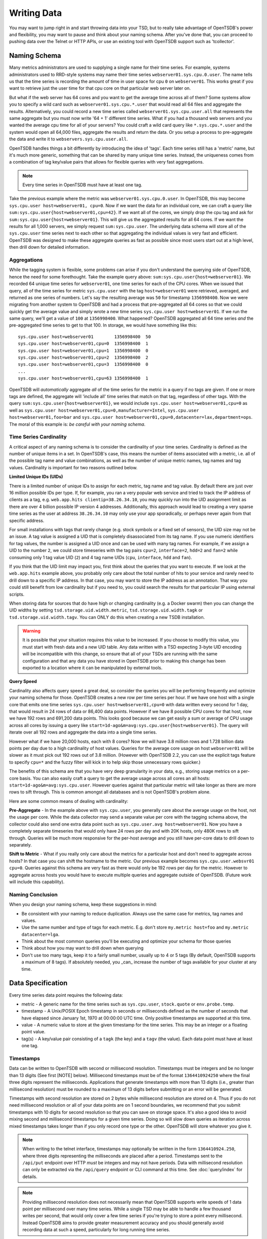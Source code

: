 Writing Data
============
.. index:: Writing
You may want to jump right in and start throwing data into your TSD, but to really take advantage of OpenTSDB's power and flexibility, you may want to pause and think about your naming schema. After you've done that, you can proceed to pushing data over the Telnet or HTTP APIs, or use an existing tool with OpenTSDB support such as 'tcollector'.

Naming Schema
^^^^^^^^^^^^^
.. index:: Naming Schema
Many metrics administrators are used to supplying a single name for their time series. For example, systems administrators used to RRD-style systems may name their time series ``webserver01.sys.cpu.0.user``. The name tells us that the time series is recording the amount of time in user space for cpu ``0`` on ``webserver01``. This works great if you want to retrieve just the user time for that cpu core on that particular web server later on.

But what if the web server has 64 cores and you want to get the average time across all of them? Some systems allow you to specify a wild card such as ``webserver01.sys.cpu.*.user`` that would read all 64 files and aggregate the results. Alternatively, you could record a new time series called ``webserver01.sys.cpu.user.all`` that represents the same aggregate but you must now write '64 + 1' different time series. What if you had a thousand web servers and you wanted the average cpu time for all of your servers? You could craft a wild card query like ``*.sys.cpu.*.user`` and the system would open all 64,000 files, aggregate the results and return the data. Or you setup a process to pre-aggregate the data and write it to ``webservers.sys.cpu.user.all``.

OpenTSDB handles things a bit differently by introducing the idea of 'tags'. Each time series still has a 'metric' name, but it's much more generic, something that can be shared by many unique time series. Instead, the uniqueness comes from a combination of tag key/value pairs that allows for flexible queries with very fast aggregations.

.. NOTE:: Every time series in OpenTSDB must have at least one tag.

Take the previous example where the metric was ``webserver01.sys.cpu.0.user``. In OpenTSDB, this may become ``sys.cpu.user host=webserver01, cpu=0``. Now if we want the data for an individual core, we can craft a query like ``sum:sys.cpu.user{host=webserver01,cpu=42}``. If we want all of the cores, we simply drop the cpu tag and ask for ``sum:sys.cpu.user{host=webserver01}``. This will give us the aggregated results for all 64 cores. If we want the results for all 1,000 servers, we simply request ``sum:sys.cpu.user``. The underlying data schema will store all of the ``sys.cpu.user`` time series next to each other so that aggregating the individual values is very fast and efficient. OpenTSDB was designed to make these aggregate queries as fast as possible since most users start out at a high level, then drill down for detailed information.

Aggregations
------------

While the tagging system is flexible, some problems can arise if you don't understand the querying side of OpenTSDB, hence the need for some forethought. Take the example query above: ``sum:sys.cpu.user{host=webserver01}``. We recorded 64 unique time series for ``webserver01``, one time series for each of the CPU cores. When we issued that query, all of the time series for metric ``sys.cpu.user`` with the tag ``host=webserver01`` were retrieved, averaged, and returned as one series of numbers. Let's say the resulting average was ``50`` for timestamp ``1356998400``. Now we were migrating from another system to OpenTSDB and had a process that pre-aggregated all 64 cores so that we could quickly get the average value and simply wrote a new time series ``sys.cpu.user host=webserver01``. If we run the same query, we'll get a value of ``100`` at ``1356998400``. What happened? OpenTSDB aggregated all 64 time series *and* the pre-aggregated time series to get to that 100. In storage, we would have something like this:
::

  sys.cpu.user host=webserver01        1356998400  50
  sys.cpu.user host=webserver01,cpu=0  1356998400  1
  sys.cpu.user host=webserver01,cpu=1  1356998400  0
  sys.cpu.user host=webserver01,cpu=2  1356998400  2
  sys.cpu.user host=webserver01,cpu=3  1356998400  0
  ...
  sys.cpu.user host=webserver01,cpu=63 1356998400  1

OpenTSDB will *automatically* aggregate *all* of the time series for the metric in a query if no tags are given. If one or more tags are defined, the aggregate will 'include all' time series that match on that tag, regardless of other tags. With the query ``sum:sys.cpu.user{host=webserver01}``, we would include ``sys.cpu.user host=webserver01,cpu=0`` as well as ``sys.cpu.user host=webserver01,cpu=0,manufacturer=Intel``, ``sys.cpu.user host=webserver01,foo=bar`` and ``sys.cpu.user host=webserver01,cpu=0,datacenter=lax,department=ops``. The moral of this example is: *be careful with your naming schema*.

Time Series Cardinality
-----------------------

A critical aspect of any naming schema is to consider the cardinality of your time series. Cardinality is defined as the number of unique items in a set. In OpenTSDB's case, this means the number of items associated with a metric, i.e. all of the possible tag name and value combinations, as well as the number of unique metric names, tag names and tag values. Cardinality is important for two reasons outlined below.

**Limited Unique IDs (UIDs)**

There is a limited number of unique IDs to assign for each metric, tag name and tag value. By default there are just over 16 million possible IDs per type. If, for example, you ran a very popular web service and tried to track the IP address of clients as a tag, e.g. ``web.app.hits clientip=38.26.34.10``, you may quickly run into the UID assignment limit as there are over 4 billion possible IP version 4 addresses. Additionally, this approach would lead to creating a very sparse time series as the user at address ``38.26.34.10`` may only use your app sporadically, or perhaps never again from that specific address.

For small installations with tags that rarely change (e.g. stock symbols or a fixed set of sensors), the UID size may not be an issue. A tag value is assigned a UID that is completely disassociated from its tag name. If you use numeric identifiers for tag values, the number is assigned a UID once and can be used with many tag names. For example, if we assign a UID to the number ``2``, we could store timeseries with the tag pairs ``cpu=2``, ``interface=2``, ``hdd=2`` and ``fan=2`` while consuming only 1 tag value UID (``2``) and 4 tag name UIDs (``cpu``, ``interface``, ``hdd`` and ``fan``).

If you think that the UID limit may impact you, first think about the queries that you want to execute. If we look at the ``web.app.hits`` example above, you probably only care about the total number of hits to your service and rarely need to drill down to a specific IP address. In that case, you may want to store the IP address as an annotation. That way you could still benefit from low cardinality but if you need to, you could search the results for that particular IP using external scripts.

When storing data for sources that do have high or changing cardinality (e.g. a Docker swarm) then you can change the UID widths by setting ``tsd.storage.uid.width.metric``, ``tsd.storage.uid.width.tagk`` or ``tsd.storage.uid.width.tagv``. You can ONLY do this when creating a new TSDB installation.

.. Warning:: It is possible that your situation requires this value to be increased.  If you choose to modify this value, you must start with fresh data and a new UID table. Any data written with a TSD expecting 3-byte UID encoding will be incompatible with this change, so ensure that all of your TSDs are running with the same configuration and that any data you have stored in OpenTSDB prior to making this change has been exported to a location where it can be manipulated by external tools.

**Query Speed**

Cardinality also affects query speed a great deal, so consider the queries you will be performing frequently and optimize your naming schema for those. OpenTSDB creates a new row per time series per hour. If we have one host with a single core that emits one time series ``sys.cpu.user host=webserver01,cpu=0`` with data written every second for 1 day, that would result in 24 rows of data or 86,400 data points. However if we have 8 possible CPU cores for that host, now we have 192 rows and 691,200 data points. This looks good because we can get easily a sum or average of CPU usage across all cores by issuing a query like ``start=1d-ago&m=avg:sys.cpu.user{host=webserver01}``. The query will iterate over all 192 rows and aggregate the data into a single time series.

However what if we have 20,000 hosts, each with 8 cores? Now we will have 3.8 million rows and 1.728 billion data points per day due to a high cardinality of host values. Queries for the average core usage on host ``webserver01`` will be slower as it must pick out 192 rows out of 3.8 million. (However with OpenTSDB 2.2, you can use the explicit tags feature to specify ``cpu=*`` and the fuzzy filter will kick in to help skip those unnecessary rows quicker.)

The benefits of this schema are that you have very deep granularity in your data, e.g., storing usage metrics on a per-core basis. You can also easily craft a query to get the average usage across all cores an all hosts: ``start=1d-ago&m=avg:sys.cpu.user``. However queries against that particular metric will take longer as there are more rows to sift through. This is common amongst all databases and is not OpenTSDB's problem alone.

Here are some common means of dealing with cardinality:

**Pre-Aggregate** - In the example above with ``sys.cpu.user``, you generally care about the average usage on the host, not the usage per core. While the data collector may send a separate value per core with the tagging schema above, the collector could also send one extra data point such as ``sys.cpu.user.avg host=webserver01``. Now you have a completely separate timeseries that would only have 24 rows per day and with 20K hosts, only 480K rows to sift through. Queries will be much more responsive for the per-host average and you still have per-core data to drill down to separately.

**Shift to Metric** - What if you really only care about the metrics for a particular host and don't need to aggregate across hosts? In that case you can shift the hostname to the metric. Our previous example becomes ``sys.cpu.user.websvr01 cpu=0``. Queries against this schema are very fast as there would only be 192 rows per day for the metric. However to aggregate across hosts you would have to execute multiple queries and aggregate outside of OpenTSDB. (Future work will include this capability).

Naming Conclusion
-----------------

When you design your naming schema, keep these suggestions in mind:

* Be consistent with your naming to reduce duplication. Always use the same case for metrics, tag names and values.
* Use the same number and type of tags for each metric. E.g. don't store ``my.metric host=foo`` and ``my.metric datacenter=lga``.
* Think about the most common queries you'll be executing and optimize your schema for those queries
* Think about how you may want to drill down when querying
* Don't use too many tags, keep it to a fairly small number, usually up to 4 or 5 tags (By default, OpenTSDB supports a maximum of 8 tags). If absolutely needed, you _can_ increase the number of tags available for your cluster at any time.

Data Specification
^^^^^^^^^^^^^^^^^^

Every time series data point requires the following data:

* metric - A generic name for the time series such as ``sys.cpu.user``, ``stock.quote`` or ``env.probe.temp``.
* timestamp - A Unix/POSIX Epoch timestamp in seconds or milliseconds defined as the number of seconds that have elapsed since January 1st, 1970 at 00:00:00 UTC time. Only positive timestamps are supported at this time.
* value - A numeric value to store at the given timestamp for the time series. This may be an integer or a floating point value.
* tag(s) - A key/value pair consisting of a ``tagk`` (the key) and a ``tagv`` (the value). Each data point must have at least one tag.

Timestamps
----------

Data can be written to OpenTSDB with second or millisecond resolution. Timestamps must be integers and be no longer than 13 digits (See first [NOTE] below).  Millisecond timestamps must be of the format ``1364410924250`` where the final three digits represent the milliseconds.  Applications that generate timestamps with more than 13 digits (i.e., greater than millisecond resolution) must be rounded to a maximum of 13 digits before submitting or an error will be generated.

Timestamps with second resolution are stored on 2 bytes while millisecond resolution are stored on 4. Thus if you do not need millisecond resolution or all of your data points are on 1 second boundaries, we recommend that you submit timestamps with 10 digits for second resolution so that you can save on storage space. It's also a good idea to avoid mixing second and millisecond timestamps for a given time series. Doing so will slow down queries as iteration across mixed timestamps takes longer than if you only record one type or the other. OpenTSDB will store whatever you give it.

.. NOTE:: When writing to the telnet interface, timestamps may optionally be written in the form ``1364410924.250``, where three digits representing the milliseconds are placed after a period.  Timestamps sent to the ``/api/put`` endpoint over HTTP *must* be integers and may not have periods. Data with millisecond resolution can only be extracted via the ``/api/query`` endpoint or CLI command at this time. See :doc:`query/index` for details.

.. NOTE:: Providing millisecond resolution does not necessarily mean that OpenTSDB supports write speeds of 1 data point per millisecond over many time series. While a single TSD may be able to handle a few thousand writes per second, that would only cover a few time series if you're trying to store a point every millisecond. Instead OpenTSDB aims to provide greater measurement accuracy and you should generally avoid recording data at such a speed, particularly for long running time series.

Metrics and Tags
----------------

The following rules apply to metric and tag values:

* Strings are case sensitive, i.e. "Sys.Cpu.User" will be stored separately from "sys.cpu.user"
* Spaces are not allowed
* Only the following characters are allowed: ``a`` to ``z``, ``A`` to ``Z``, ``0`` to ``9``, ``-``, ``_``, ``.``, ``/`` or Unicode letters (as per the specification)

Metric and tags are not limited in length, though you should try to keep the values fairly short.

Integer Values
--------------
.. index:: Integers
If the value from a ``put`` command is parsed without a decimal point (``.``), it will be treated as a signed integer. Integers are stored, unsigned, with variable length encoding so that a data point may take as little as 1 byte of space or up to 8 bytes. This means a data point can have a minimum value of -9,223,372,036,854,775,808 and a maximum value of 9,223,372,036,854,775,807 (inclusive). Integers cannot have commas or any character other than digits and the dash (for negative values).  For example, in order to store the maximum value, it must be provided in the form ``9223372036854775807``.

Floating Point Values
---------------------
.. index:: Floating Point
If the value from a ``put`` command is parsed with a decimal point (``.``) it will be treated as a floating point value. Currently all floating point values are stored on 4 bytes, single-precision, with support for 8 byte double-precision in 2.4 and later.  Floats are stored in IEEE 754 floating-point "single format" with positive and negative value support.  Infinity and Not-a-Number values are not supported and will throw an error if supplied to a TSD. See `Wikipedia <https://en.wikipedia.org/wiki/IEEE_floating_point>`_ and the `Java Documentation <http://docs.oracle.com/javase/specs/jls/se7/html/jls-4.html#jls-4.2.3>`_ for details.

.. NOTE::

  Because OpenTSDB only supports floating point values, it is not suitable for storing measurements that require exact values like currency. This is why, when storing a value like ``15.2`` the database may return ``15.199999809265137``.

Ordering
--------
.. index:: Ordering
Unlike other solutions, OpenTSDB allows for writing data for a given time series in any order you want.  This enables significant flexibility in writing data to a TSD, allowing for populating current data from your systems, then importing historical data at a later time.

Duplicate Data Points
---------------------
.. index:: Duplicates
Writing data points in OpenTSDB is generally idempotent within an hour of the original write. This means  you can write the value ``42`` at timestamp ``1356998400`` and then write ``42`` again for the same time and nothing bad will happen. However if you have compactions enabled to reduce storage consumption and write the same data point after the row of data has been compacted, an exception may be returned when you query over that row. If you attempt to write two different values with the same timestamp, a duplicate data point exception may be thrown during query time. This is due to a difference in encoding integers on 1, 2, 4 or 8 bytes and floating point numbers. If the first value was an integer and the second a floating point, the duplicate error will always be thrown. However if both values were floats or they were both integers that could be encoded on the same length, then the original value may be overwritten if a compaction has not occurred on the row.

In most situations, if a duplicate data point is written it is usually an indication that something went wrong with the data source such as a process restarting unexpectedly or a bug in a script. OpenTSDB will fail "safe" by throwing an exception when you query over a row with one or more duplicates so you can down the issue.

With OpenTSDB 2.1 you can enable last-write-wins by setting the ``tsd.storage.fix_duplicates`` configuration value to ``true``. With this flag enabled, at query time, the most recent value recorded will be returned instead of throwing an exception. A warning will also be written to the log file noting a duplicate was found. If compaction is also enabled, then the original compacted value will be overwritten with the latest value.

Input Methods
^^^^^^^^^^^^^

There are currently three main methods to get data into OpenTSDB: Telnet API, HTTP API and batch import from a file. Alternatively you can use a tool that provides OpenTSDB support, or if you're extremely adventurous, use the Java library.

.. WARNING:: Don't try to write directly to the underlying storage system, e.g. HBase. Just don't. It'll get messy quickly.

.. NOTE:: If the ``tsd.mode`` is set to ``ro`` instead of ``rw``, the TSD will not accept data points through RPC calls. Telnet style calls will throw an exception and calls to the HTTP endpoint will return a 404 error. However it is still possible to write via the JAVA API when the mode is set to read only.

Telnet
------

The easiest way to get started with OpenTSDB is to open up a terminal or telnet client, connect to your TSD and issue a ``put`` command and hit 'enter'. If you are writing a program, simply open a socket, print the string command with a new line and send the packet. The telnet command format is:

::

  put <metric> <timestamp> <value> <tagk1=tagv1[ tagk2=tagv2 ...tagkN=tagvN]>

For example:

::

  put sys.cpu.user 1356998400 42.5 host=webserver01 cpu=0

Each ``put`` can only send a single data point. Don't forget the newline character, e.g. ``\n`` at the end of your command.

.. NOTE::

  The Telnet method of writing is discouraged as it doesn't provide a way of determining which data points failed to write due to formatting or storage errors. Instead use the HTTP API.

Http API
--------

As of version 2.0, data can be sent over HTTP in formats supported by 'Serializer' plugins. Multiple, un-related data points can be sent in a single HTTP POST request to save bandwidth. See the :doc:`../api_http/put` for details.

Batch Import
------------

If you are importing data from another system or you need to backfill historical data, you can use the ``import`` CLI utility. See :doc:`cli/import` for details.

Write Performance
^^^^^^^^^^^^^^^^^

OpenTSDB can scale to writing millions of data points per 'second' on commodity servers with regular spinning hard drives. However users who fire up a VM with HBase in stand-alone mode and try to slam millions of data points at a brand new TSD are disappointed when they can only write data in the hundreds of points per second. Here's what you need to do to scale for brand new installs or testing and for expanding existing systems.

UID Assignment
--------------

The first sticking point folks run into is ''uid assignment''. Every string for a metric, tag key and tag value must be assigned a UID before the data point can be stored. For example, the metric ``sys.cpu.user`` may be assigned a UID of ``000001`` the first time it is encountered by a TSD. This assignment takes a fair amount of time as it must fetch an available UID, write a UID to name mapping and a name to UID mapping, then use the UID to write the data point's row key. The UID will be stored in the TSD's cache so that the next time the same metric comes through, it can find the UID very quickly.

Therefore, we recommend that you 'pre-assign' UID to as many metrics, tag keys and tag values as you can. If you have designed a naming schema as recommended above, you'll know most of the values to assign. You can use the CLI tools :doc:`cli/mkmetric`, :doc:`cli/uid` or the HTTP API :doc:`../api_http/uid/index` to perform pre-assignments. Any time you are about to send a bunch of new metrics or tags to a running OpenTSDB cluster, try to pre-assign or the TSDs will bog down a bit when they get the new data.

.. NOTE:: If you restart a TSD, it will have to lookup the UID for every metric and tag so performance will be a little slow until the cache is filled.

Random Metric UID Assignment
----------------------------
.. index:: Random
With 2.2 you can randomly assign UIDs to metrics for better region server write distribution. Because metric UIDs are located at the start of the row key, if a new set of busy metric are created, all writes for those metric will be on the same server until the region splits. With random UID generation enabled, the new metrics will be distributed across the key space and likely to wind up in different regions on different servers.

Random metric generation can be enabled or disabled at any time by modifying the ``tsd.core.uid.random_metrics`` flag and data is backwards compatible all the way back to OpenTSDB 1.0. However it is recommended that you pre-split your TSDB data table according to the full metric UID space. E.g. if you use the default UID size in OpenTSDB, UIDs are 3 bytes wide, thus you can have 16,777,215 values. If you already have data in your TSDB table and choose to enable random UIDs, you may want to create new regions.

When generating random IDs, TSDB will try up to 10 times to assign a UID without a collision. Thus as the number of assigned metrics increases so too will the number of collisions and the likely hood that a data point may be dropped due to retries. If you enable random IDs and keep adding more metrics then you may want to increase the number of bytes on metric UIDs. Note that the UID change is not backwards compatible so you have to create a new table and migrate your old data.

Salting
-------
.. index:: Salting
In 2.2 salting is supported to greatly increase write distribution across region servers. When enabled, a configured number of bytes are prepended to each row key. Each metric and combination of tags is then hashed into one "bucket", the ID of which is written to the salt bytes. Distribution is improved particularly for high-cardinality metrics (those with a large number of tag combinations) as the time series are split across the configured bucket count, thus routed to different regions and different servers. For example, without salting, a metric with 1 million series will be written to a single region on a single server. With salting enabled and a bucket size of 20, the series will be split across 20 regions (and 20 servers if the cluster has that many hosts) where each region has 50,000 series.

.. WARNING:: Because salting modifies the storage format, you cannot enable or disable salting at whim. If you have existing data, you must start a new data table and migrate data from the old table into the new one. Salted data cannot be read from previous versions of OpenTSDB.

To enable salting you must modify the config file parameter ``tsd.storage.salt.width`` and optionally ``tsd.storage.salt.buckets``. We recommend setting the salt width to ``1`` and determine the number of buckets based on a factor of the number of region servers in your cluster. Note that at query time, the TSD will fire ``tsd.storage.salt.buckets`` number of scanners to fetch data. The proper number of salt buckets must be determined through experimentation as at some point query performance may suffer due to having too many scanners open and collating the results. In the future the salt width and buckets may be configurable but we didn't want folks changing settings on accident and losing data.

Appends
-------
.. index:: Appends
Also in 2.2, writing to HBase columns via appends is now supported. This can improve both read and write performance in that TSDs will no longer maintain a queue of rows to compact at the end of each hour, thus preventing a massive read and re-write operation in HBase. However due to the way appends operate in HBase, an increase in CPU utilization, store file size and HDFS traffic will occur on the region servers. Make sure to monitor your HBase servers closely.

At read time, only one column is returned per row similar to post-TSD-compaction rows. However note that if the ``tsd.storage.repair_appends`` is enabled, then when a column has duplicates or out of order data, it will be re-written to HBase. Also columns with many duplicates or ordering issues may slow queries as they must be resolved before answering the caller.

Appends can be enabled and disabled at any time. However versions of OpenTSDB prior to 2.2 will skip over appended values.

Pre-Split HBase Regions
-----------------------
.. index:: Pre-Split Regions
For brand new installs you will see much better performance if you pre-split the regions in HBase regardless of if you're testing on a stand-alone server or running a full cluster. HBase regions handle a defined range of row keys and are essentially a single file. When you create the ``tsdb`` table and start writing data for the first time, all of those data points are being sent to this one file on one server. As a region fills up, HBase will automatically split it into different files and move it to other servers in the cluster, but when this happens, the TSDs cannot write to the region and must buffer the data points. Therefore, if you can pre-allocate a number of regions before you start writing, the TSDs can send data to multiple files or servers and you'll be taking advantage of the linear scalability immediately.

The simplest way to pre-split your ``tsdb`` table regions is to estimate the number of unique metric names you'll be recording. If you have designed a naming schema, you should have a pretty good idea. Let's say that we will track 4,000 metrics in our system. That's not to say 4,000 time series, as we're not counting the tags yet, just the metric names such as "sys.cpu.user". Data points are written in row keys where the metric's UID comprises the first bytes, 3 bytes by default. The first metric will be assigned a UID of ``000001`` as a hex encoded value. The 4,000th metric will have a UID of ``000FA0`` in hex. You can use these as the start and end keys in the script from the `HBase Book <http://hbase.apache.org/book/perf.writing.html>`_ to split your table into any number of regions. 256 regions may be a good place to start depending on how many time series share each metric.

``hbase org.apache.hadoop.hbase.util.RegionSplitter tsdb UniformSplit -c 256 -f t``

The simple split method above assumes that you have roughly an equal number of time series per metric (i.e. a fairly consistent cardinality). E.g. the metric with a UID of ``000001`` may have 200 time series and ``000FA0`` has about 150. If you have a wide range of time series per metric, e.g. ``000001`` has 10,000 time series while ``000FA0`` only has 2, you may need to develop a more complex splitting algorithm.

But don't worry too much about splitting. As stated above, HBase will automatically split regions for you so over time, the data will be distributed fairly evenly.

Distributed HBase
-----------------

HBase will run in stand-alone mode where it will use the local file system for storing files. It will still use multiple regions and perform as well as the underlying disk or raid array will let it. You'll definitely want a RAID array under HBase so that if a drive fails, you can replace it without losing data. This kind of setup is fine for testing or very small installations and you should be able to get into the low thousands of data points per second.

However if you want serious throughput and scalability you have to setup a Hadoop and HBase cluster with multiple servers. In a distributed setup HDFS manages region files, automatically distributing copies to different servers for fault tolerance. HBase assigns regions to different servers and OpenTSDB's client will send data points to the specific server where they will be stored. You're now spreading operations amongst multiple servers, increasing performance and storage. If you need even more throughput or storage, just add nodes or disks.

There are a number of ways to setup a Hadoop/HBase cluster and a ton of various tuning tweaks to make, so Google around and ask user groups for advice. Some general recommendations include:

* Dedicate a pair of high memory, low disk space servers for the Name Node. Set them up for high availability using something like Heartbeat and Pacemaker.
* Setup Zookeeper on at least 3 servers for fault tolerance. They must have a lot of RAM and a fairly fast disk for log writing. On small clusters, these can run on the Name node servers.
* JBOD for the HDFS data nodes
* HBase region servers can be collocated with the HDFS data nodes
* At least 1 gbps links between servers, 10 gbps preferable.
* Keep the cluster in a single data center

Multiple TSDs
-------------

A single TSD can handle thousands of writes per second. But if you have many sources it's best to scale by running multiple TSDs and using a load balancer (such as Varnish or DNS round robin) to distribute the writes. Many users colocate TSDs on their HBase region servers when the cluster is dedicated to OpenTSDB.

Persistent Connections
----------------------

Enable keep-alives in the TSDs and make sure that any applications you are using to send time series data keep their connections open instead of opening and closing for every write. See :doc:`configuration` for details.

Disable Meta Data and Real Time Publishing
------------------------------------------

OpenTSDB 2.0 introduced meta data for tracking the kinds of data in the system. When tracking is enabled, a counter is incremented for every data point written and new UIDs or time series will generate meta data. The data may be pushed to a search engine or passed through tree generation code. These processes require greater memory in the TSD and may affect throughput. Tracking is disabled by default so test it out before enabling the feature.

2.0 also introduced a real-time publishing plugin where incoming data points can be emitted to another destination immediately after they're queued for storage. This is disabled by default so test any plugins you are interested in before deploying in production.
